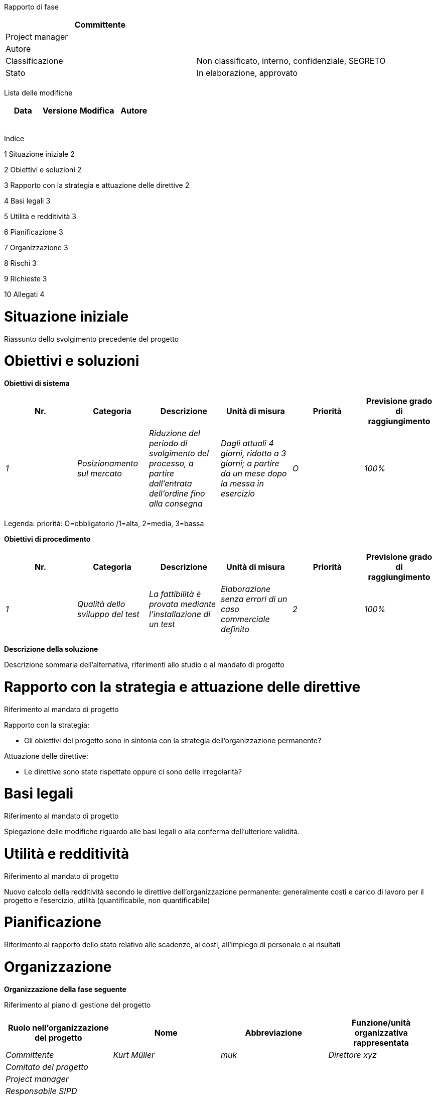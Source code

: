 Rapporto di fase

[cols=",",options="header",]
|==================================================================
|Committente |
|Project manager |
|Autore |
|Classificazione |Non classificato, interno, confidenziale, SEGRETO
|Stato |In elaborazione, approvato
| |
|==================================================================

Lista delle modifiche

[cols=",,,",options="header",]
|================================
|Data |Versione |Modifica |Autore
| | | |
| | | |
| | | |
| | | |
| | | |
|================================

Indice

1 Situazione iniziale 2

2 Obiettivi e soluzioni 2

3 Rapporto con la strategia e attuazione delle direttive 2

4 Basi legali 3

5 Utilità e redditività 3

6 Pianificazione 3

7 Organizzazione 3

8 Rischi 3

9 Richieste 3

10 Allegati 4

[[situazione-iniziale]]
= Situazione iniziale

Riassunto dello svolgimento precedente del progetto

[[obiettivi-e-soluzioni]]
= Obiettivi e soluzioni

*Obiettivi di sistema*

[cols=",,,,,",options="header",]
|=========================================================================================================================================================================================================================================================
|Nr. |Categoria |Descrizione |Unità di misura |Priorità |Previsione grado di raggiungimento
|_1_ |_Posizionamento sul mercato_ |_Riduzione del periodo di svolgimento del processo, a partire dall’entrata dell’ordine fino alla consegna_ |_Dagli attuali 4 giorni, ridotto a 3 giorni; a partire da un mese dopo la messa in esercizio_ |_O_ |_100%_
| | | | | |
|=========================================================================================================================================================================================================================================================

Legenda: priorità: O=obbligatorio /1=alta, 2=media, 3=bassa

*Obiettivi di procedimento*

[cols=",,,,,",options="header",]
|================================================================================================================================================================================
|Nr. |Categoria |Descrizione |Unità di misura |Priorità |Previsione grado di raggiungimento
|_1_ |_Qualità dello sviluppo del test_ |_La fattibilità è provata mediante l’installazione di un test_ |_Elaborazione senza errori di un caso commerciale definito_ |_2_ |_100%_
| | | | | |
|================================================================================================================================================================================

*Descrizione della soluzione*

Descrizione sommaria dell’alternativa, riferimenti allo studio o al mandato di progetto

[[rapporto-con-la-strategia-e-attuazione-delle-direttive]]
= Rapporto con la strategia e attuazione delle direttive

Riferimento al mandato di progetto

Rapporto con la strategia:

* Gli obiettivi del progetto sono in sintonia con la strategia dell’organizzazione permanente?

Attuazione delle direttive:

* Le direttive sono state rispettate oppure ci sono delle irregolarità?

[[basi-legali]]
= Basi legali

Riferimento al mandato di progetto

Spiegazione delle modifiche riguardo alle basi legali o alla conferma dell’ulteriore validità.

[[utilità-e-redditività]]
= Utilità e redditività

Riferimento al mandato di progetto

Nuovo calcolo della redditività secondo le direttive dell’organizzazione permanente: generalmente costi e carico di lavoro per il progetto e l’esercizio, utilità (quantificabile, non quantificabile)

[[pianificazione]]
= Pianificazione

Riferimento al rapporto dello stato relativo alle scadenze, ai costi, all’impiego di personale e ai risultati

[[organizzazione]]
= Organizzazione

*Organizzazione della fase seguente*

Riferimento al piano di gestione del progetto

[cols=",,,",options="header",]
|=======================================================================================================
|Ruolo nell’organizzazione del progetto |Nome |Abbreviazione |Funzione/unità organizzativa rappresentata
|_Committente_ |_Kurt Müller_ |_muk_ |_Direttore xyz_
|_Comitato del progetto_ | | |
|_Project manager_ | | |
|_Responsabile SIPD_ | | |
|_Specialista rappresentate degli utenti_ | | |
|_Specialista responsabile dei processi operativi_ | | |
| | | |
|=======================================================================================================

[[rischi]]
= Rischi

Riferimento al rapporto sullo stato

[[richieste]]
= Richieste

Richiesta di approvazione del rapporto di fase

Richiesta di chiusura della fase attuale

Richiesta di avvio della fase seguente

[[allegati]]
= Allegati

Rapporto sullo stato del progetto
